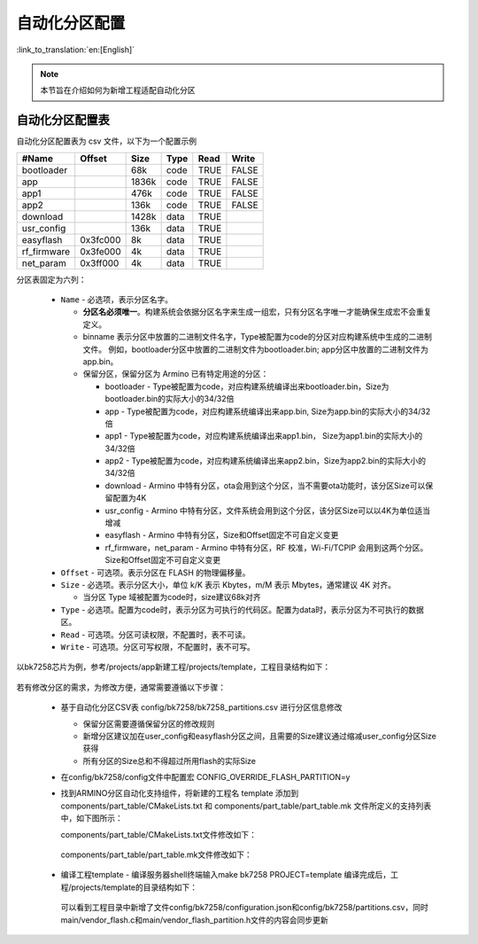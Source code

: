 .. _bk_config_auto_partitions:

自动化分区配置
========================

:link_to_translation:`en:[English]`

.. note::
    本节旨在介绍如何为新增工程适配自动化分区

自动化分区配置表
------------------------

自动化分区配置表为 csv 文件，以下为一个配置示例

+--------------------+------------+---------+----------+-------+--------+
| #Name              | Offset     | Size    | Type     | Read  | Write  |
+====================+============+=========+==========+=======+========+
| bootloader         |            | 68k     | code     | TRUE  | FALSE  |
+--------------------+------------+---------+----------+-------+--------+
| app                |            | 1836k   | code     | TRUE  | FALSE  |
+--------------------+------------+---------+----------+-------+--------+
| app1               |            | 476k    | code     | TRUE  | FALSE  |
+--------------------+------------+---------+----------+-------+--------+
| app2               |            | 136k    | code     | TRUE  | FALSE  |
+--------------------+------------+---------+----------+-------+--------+
| download           |            | 1428k   | data     | TRUE  |        |
+--------------------+------------+---------+----------+-------+--------+
| usr_config         |            | 136k    | data     | TRUE  |        |
+--------------------+------------+---------+----------+-------+--------+
| easyflash          |0x3fc000    | 8k      | data     | TRUE  |        |
+--------------------+------------+---------+----------+-------+--------+
| rf_firmware        |0x3fe000    | 4k      | data     | TRUE  |        |
+--------------------+------------+---------+----------+-------+--------+
| net_param          |0x3ff000    | 4k      | data     | TRUE  |        |
+--------------------+------------+---------+----------+-------+--------+

.. _bk_config_partitions_table:

分区表固定为六列：

  - ``Name`` - 必选项，表示分区名字。

    - **分区名必须唯一**。构建系统会依据分区名字来生成一组宏，只有分区名字唯一才能确保生成宏不会重复定义。
    - binname 表示分区中放置的二进制文件名字，Type被配置为code的分区对应构建系统中生成的二进制文件。
      例如，bootloader分区中放置的二进制文件为bootloader.bin; app分区中放置的二进制文件为app.bin。
    - 保留分区，保留分区为 Armino 已有特定用途的分区：

      - bootloader - Type被配置为code，对应构建系统编译出来bootloader.bin，Size为bootloader.bin的实际大小的34/32倍
      - app - Type被配置为code，对应构建系统编译出来app.bin, Size为app.bin的实际大小的34/32倍
      - app1 - Type被配置为code，对应构建系统编译出来app1.bin， Size为app1.bin的实际大小的34/32倍
      - app2 - Type被配置为code，对应构建系统编译出来app2.bin，Size为app2.bin的实际大小的34/32倍
      - download - Armino 中特有分区，ota会用到这个分区，当不需要ota功能时，该分区Size可以保留配置为4K
      - usr_config - Armino 中特有分区，文件系统会用到这个分区，该分区Size可以以4K为单位适当增减
      - easyflash - Armino 中特有分区，Size和Offset固定不可自定义变更
      - rf_firmware，net_param - Armino 中特有分区，RF 校准，Wi-Fi/TCPIP 会用到这两个分区。Size和Offset固定不可自定义变更
  - ``Offset`` - 可选项。表示分区在 FLASH 的物理偏移量。
  - ``Size`` - 必选项。表示分区大小，单位 k/K 表示 Kbytes，m/M 表示 Mbytes，通常建议 4K 对齐。

    - 当分区 Type 域被配置为code时，size建议68k对齐
  - ``Type`` - 必选项。配置为code时，表示分区为可执行的代码区。配置为data时，表示分区为不可执行的数据区。
  - ``Read`` - 可选项。分区可读权限，不配置时，表不可读。
  - ``Write`` - 可选项。分区可写权限，不配置时，表不可写。

以bk7258芯片为例，参考/projects/app新建工程/projects/template，工程目录结构如下：

    .. figure:: picture/bkfil_project_dir_arch_old.png
      :align: center
      :alt: 8
      :figclass: align-center

若有修改分区的需求，为修改方便，通常需要遵循以下步骤：

  - 基于自动化分区CSV表 config/bk7258/bk7258_partitions.csv 进行分区信息修改

    - 保留分区需要遵循保留分区的修改规则
    - 新增分区建议加在user_config和easyflash分区之间，且需要的Size建议通过缩减user_config分区Size获得
    - 所有分区的Size总和不得超过所用flash的实际Size
  - 在config/bk7258/config文件中配置宏 CONFIG_OVERRIDE_FLASH_PARTITION=y
  - 找到ARMINO分区自动化支持组件，将新建的工程名 template 添加到 components/part_table/CMakeLists.txt 和
    components/part_table/part_table.mk 文件所定义的支持列表中，如下图所示：

    components/part_table/CMakeLists.txt文件修改如下：

    .. figure:: picture/bkfil_cmakeliststxt_support_list.png
      :align: center
      :alt: 8
      :figclass: align-center

    components/part_table/part_table.mk文件修改如下：

    .. figure:: picture/bkfil_makefile_support_list.png
      :align: center
      :alt: 8
      :figclass: align-center

  - 编译工程template - 编译服务器shell终端输入make bk7258 PROJECT=template
    编译完成后，工程/projects/template的目录结构如下：

    .. figure:: picture/bkfil_project_dir_arch_new.png
      :align: center
      :alt: 8
      :figclass: align-center

    可以看到工程目录中新增了文件config/bk7258/configuration.json和config/bk7258/partitions.csv，同时
    main/vendor_flash.c和main/vendor_flash_partition.h文件的内容会同步更新